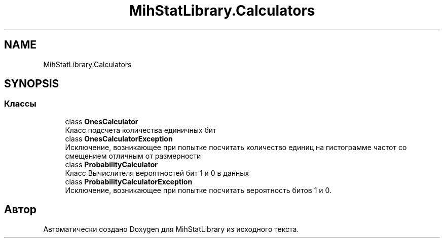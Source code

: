 .TH "MihStatLibrary.Calculators" 3 "Version 1.0" "MihStatLibrary" \" -*- nroff -*-
.ad l
.nh
.SH NAME
MihStatLibrary.Calculators
.SH SYNOPSIS
.br
.PP
.SS "Классы"

.in +1c
.ti -1c
.RI "class \fBOnesCalculator\fP"
.br
.RI "Класс подсчета количества единичных бит "
.ti -1c
.RI "class \fBOnesCalculatorException\fP"
.br
.RI "Исключение, возникающее при попытке посчитать количество единиц на гистограмме частот со смещением отличным от размерности "
.ti -1c
.RI "class \fBProbabilityCalculator\fP"
.br
.RI "Класс Вычислителя вероятностей бит 1 и 0 в данных "
.ti -1c
.RI "class \fBProbabilityCalculatorException\fP"
.br
.RI "Исключение, возникающее при попытке посчитать вероятность битов 1 и 0\&. "
.in -1c
.SH "Автор"
.PP 
Автоматически создано Doxygen для MihStatLibrary из исходного текста\&.

